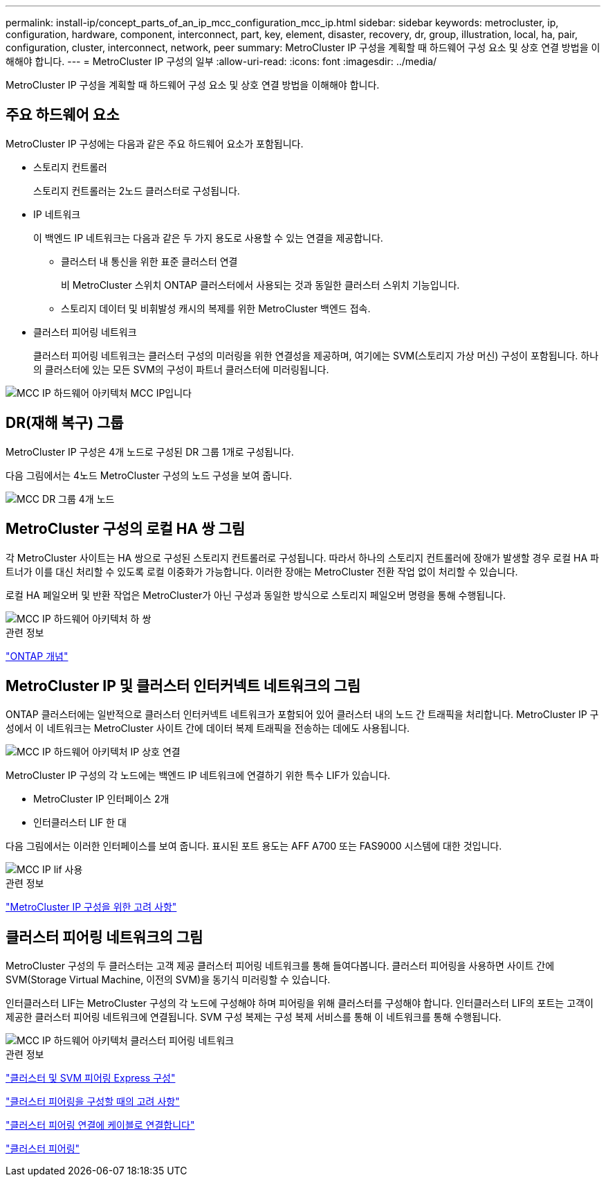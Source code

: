 ---
permalink: install-ip/concept_parts_of_an_ip_mcc_configuration_mcc_ip.html 
sidebar: sidebar 
keywords: metrocluster, ip, configuration, hardware, component, interconnect, part, key, element, disaster, recovery, dr, group, illustration, local, ha, pair, configuration, cluster, interconnect, network, peer 
summary: MetroCluster IP 구성을 계획할 때 하드웨어 구성 요소 및 상호 연결 방법을 이해해야 합니다. 
---
= MetroCluster IP 구성의 일부
:allow-uri-read: 
:icons: font
:imagesdir: ../media/


[role="lead"]
MetroCluster IP 구성을 계획할 때 하드웨어 구성 요소 및 상호 연결 방법을 이해해야 합니다.



== 주요 하드웨어 요소

MetroCluster IP 구성에는 다음과 같은 주요 하드웨어 요소가 포함됩니다.

* 스토리지 컨트롤러
+
스토리지 컨트롤러는 2노드 클러스터로 구성됩니다.

* IP 네트워크
+
이 백엔드 IP 네트워크는 다음과 같은 두 가지 용도로 사용할 수 있는 연결을 제공합니다.

+
** 클러스터 내 통신을 위한 표준 클러스터 연결
+
비 MetroCluster 스위치 ONTAP 클러스터에서 사용되는 것과 동일한 클러스터 스위치 기능입니다.

** 스토리지 데이터 및 비휘발성 캐시의 복제를 위한 MetroCluster 백엔드 접속.


* 클러스터 피어링 네트워크
+
클러스터 피어링 네트워크는 클러스터 구성의 미러링을 위한 연결성을 제공하며, 여기에는 SVM(스토리지 가상 머신) 구성이 포함됩니다. 하나의 클러스터에 있는 모든 SVM의 구성이 파트너 클러스터에 미러링됩니다.



image::../media/mcc_ip_hardware_architecture_mcc_ip.gif[MCC IP 하드웨어 아키텍처 MCC IP입니다]



== DR(재해 복구) 그룹

MetroCluster IP 구성은 4개 노드로 구성된 DR 그룹 1개로 구성됩니다.

다음 그림에서는 4노드 MetroCluster 구성의 노드 구성을 보여 줍니다.

image::../media/mcc_dr_groups_4_node.gif[MCC DR 그룹 4개 노드]



== MetroCluster 구성의 로컬 HA 쌍 그림

각 MetroCluster 사이트는 HA 쌍으로 구성된 스토리지 컨트롤러로 구성됩니다. 따라서 하나의 스토리지 컨트롤러에 장애가 발생할 경우 로컬 HA 파트너가 이를 대신 처리할 수 있도록 로컬 이중화가 가능합니다. 이러한 장애는 MetroCluster 전환 작업 없이 처리할 수 있습니다.

로컬 HA 페일오버 및 반환 작업은 MetroCluster가 아닌 구성과 동일한 방식으로 스토리지 페일오버 명령을 통해 수행됩니다.

image::../media/mcc_ip_hardware_architecture_ha_pairs.gif[MCC IP 하드웨어 아키텍처 하 쌍]

.관련 정보
https://docs.netapp.com/ontap-9/topic/com.netapp.doc.dot-cm-concepts/home.html["ONTAP 개념"]



== MetroCluster IP 및 클러스터 인터커넥트 네트워크의 그림

ONTAP 클러스터에는 일반적으로 클러스터 인터커넥트 네트워크가 포함되어 있어 클러스터 내의 노드 간 트래픽을 처리합니다. MetroCluster IP 구성에서 이 네트워크는 MetroCluster 사이트 간에 데이터 복제 트래픽을 전송하는 데에도 사용됩니다.

image::../media/mcc_ip_hardware_architecture_ip_interconnect.png[MCC IP 하드웨어 아키텍처 IP 상호 연결]

MetroCluster IP 구성의 각 노드에는 백엔드 IP 네트워크에 연결하기 위한 특수 LIF가 있습니다.

* MetroCluster IP 인터페이스 2개
* 인터클러스터 LIF 한 대


다음 그림에서는 이러한 인터페이스를 보여 줍니다. 표시된 포트 용도는 AFF A700 또는 FAS9000 시스템에 대한 것입니다.

image::../media/mcc_ip_lif_usage.gif[MCC IP lif 사용]

.관련 정보
link:concept_considerations_mcip.html["MetroCluster IP 구성을 위한 고려 사항"]



== 클러스터 피어링 네트워크의 그림

MetroCluster 구성의 두 클러스터는 고객 제공 클러스터 피어링 네트워크를 통해 들여다봅니다. 클러스터 피어링을 사용하면 사이트 간에 SVM(Storage Virtual Machine, 이전의 SVM)을 동기식 미러링할 수 있습니다.

인터클러스터 LIF는 MetroCluster 구성의 각 노드에 구성해야 하며 피어링을 위해 클러스터를 구성해야 합니다. 인터클러스터 LIF의 포트는 고객이 제공한 클러스터 피어링 네트워크에 연결됩니다. SVM 구성 복제는 구성 복제 서비스를 통해 이 네트워크를 통해 수행됩니다.

image::../media/mcc_ip_hardware_architecture_cluster_peering_network.gif[MCC IP 하드웨어 아키텍처 클러스터 피어링 네트워크]

.관련 정보
http://docs.netapp.com/ontap-9/topic/com.netapp.doc.exp-clus-peer/home.html["클러스터 및 SVM 피어링 Express 구성"]

link:concept_considerations_peering.html["클러스터 피어링을 구성할 때의 고려 사항"]

link:task_cable_other_connections.html["클러스터 피어링 연결에 케이블로 연결합니다"]

link:task_sw_config_configure_clusters.html#peering-the-clusters["클러스터 피어링"]
